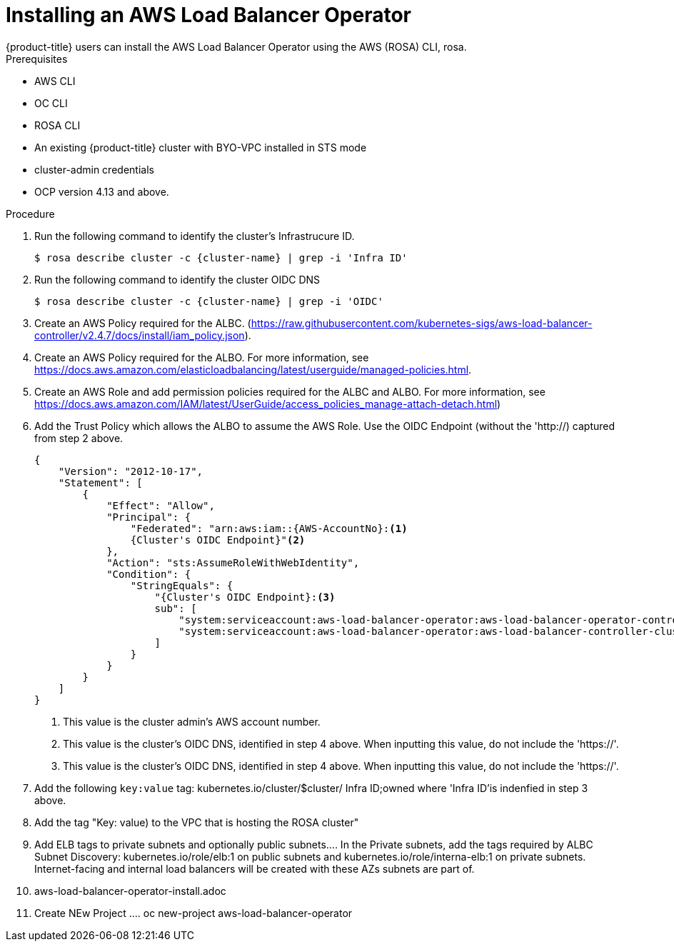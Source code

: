 // Module included in the following assemblies:
//
// * networking/aws-load-balancer.adoc

:_content-type: CONCEPT
[id="aws-load-balancer-operator-install_{context}"]
= Installing an AWS Load Balancer Operator
{product-title} users can install the AWS Load Balancer Operator using the  AWS (ROSA) CLI, rosa.

.Prerequisites

* AWS CLI
* OC CLI
* ROSA CLI
* An existing {product-title} cluster with BYO-VPC installed in STS mode
* cluster-admin credentials
* OCP version 4.13 and above.

.Procedure

. Run the following command to identify the cluster's Infrastrucure ID.
+
[source,terminal]
----
$ rosa describe cluster -c {cluster-name} | grep -i 'Infra ID'
----
+
. Run the following command to identify the cluster OIDC DNS
+
[source,terminal]
----
$ rosa describe cluster -c {cluster-name} | grep -i 'OIDC'
----
+
. Create an AWS Policy required for the ALBC. (https://raw.githubusercontent.com/kubernetes-sigs/aws-load-balancer-controller/v2.4.7/docs/install/iam_policy.json).

. Create an AWS Policy required for the ALBO. For more information, see https://docs.aws.amazon.com/elasticloadbalancing/latest/userguide/managed-policies.html.

. Create an AWS Role and add permission policies required for the ALBC and ALBO. For more information, see https://docs.aws.amazon.com/IAM/latest/UserGuide/access_policies_manage-attach-detach.html)

. Add the Trust Policy which allows the ALBO to assume the AWS Role. Use the OIDC Endpoint (without the 'http://) captured from step 2 above.
+
[source,terminal]
----
{
    "Version": "2012-10-17",
    "Statement": [
        {
            "Effect": "Allow",
            "Principal": {
                "Federated": "arn:aws:iam::{AWS-AccountNo}:<1>
                {Cluster's OIDC Endpoint}"<2>
            },
            "Action": "sts:AssumeRoleWithWebIdentity",
            "Condition": {
                "StringEquals": {
                    "{Cluster's OIDC Endpoint}:<3>
                    sub": [
                        "system:serviceaccount:aws-load-balancer-operator:aws-load-balancer-operator-controller-manager",
                        "system:serviceaccount:aws-load-balancer-operator:aws-load-balancer-controller-cluster"
                    ]
                }
            }
        }
    ]
}
----
+
<1> This value is the cluster admin's AWS account number.
<2> This value is the cluster's OIDC DNS, identified in step 4 above. When inputting this value, do not include the 'https://'.
<3> This value is the cluster's OIDC DNS, identified in step 4 above. When inputting this value, do not include the 'https://'.

. Add the following `key:value` tag: kubernetes.io/cluster/$cluster/ Infra ID;owned where 'Infra ID'is indenfied in step 3 above.
. Add the tag "Key: value) to the VPC that is hosting the ROSA cluster"
. Add ELB tags to private subnets and optionally public subnets.... In the Private subnets, add the tags required by ALBC Subnet Discovery: kubernetes.io/role/elb:1 on public subnets and kubernetes.io/role/interna-elb:1 on private subnets. Internet-facing and internal load balancers will be created with these AZs subnets are part of.
. aws-load-balancer-operator-install.adoc
. Create NEw Project ....  oc new-project aws-load-balancer-operator